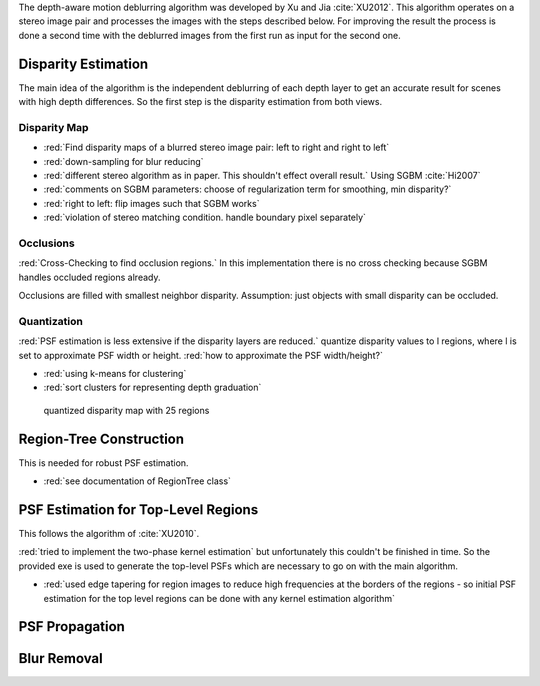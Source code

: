 The depth-aware motion deblurring algorithm was developed by Xu and Jia :cite:`XU2012`. This algorithm operates on a stereo image pair and processes the images with the steps described below. For improving the result the process is done a second time with the deblurred images from the first run as input for the second one.

.. raw:: LaTex

    \begin{figure}[!htb]
        \centering
        \begin{subfigure}{.5\textwidth}
            \centering
            \includegraphics[width=170pt]{../images/mouse_left.jpg}
            \caption{left image}
        \end{subfigure}%
        \begin{subfigure}{.5\textwidth}
            \centering
            \includegraphics[width=170pt]{../images/mouse_right.jpg}
            \caption{right image}
        \end{subfigure}
        \caption{Blurred input images}
    \end{figure}




Disparity Estimation
++++++++++++++++++++

The main idea of the algorithm is the independent deblurring of each depth layer to get an accurate result for scenes with high depth differences. So the first step is the disparity estimation from both views.

Disparity Map
-------------

- :red:`Find disparity maps of a blurred stereo image pair: left to right and right to left`
- :red:`down-sampling for blur reducing`
- :red:`different stereo algorithm as in paper. This shouldn't effect overall result.` Using SGBM :cite:`Hi2007`
- :red:`comments on SGBM parameters: choose of regularization term for smoothing, min disparity?`
- :red:`right to left: flip images such that SGBM works`
- :red:`violation of stereo matching condition. handle boundary pixel separately`


Occlusions
----------

:red:`Cross-Checking to find occlusion regions.` In this implementation there is no cross checking
because SGBM handles occluded regions already.

Occlusions are filled with smallest neighbor disparity. Assumption: just objects with small
disparity can be occluded.

.. raw:: LaTex

    \begin{figure}[!ht]
        \centering
        \begin{subfigure}{.5\textwidth}
            \centering
            \includegraphics[width=170pt]{../images/dmap_small.jpg}
            \caption{with occlusions}
        \end{subfigure}%
        \begin{subfigure}{.5\textwidth}
            \centering
            \includegraphics[width=170pt]{../images/dmap_small_filled.jpg}
            \caption{with filled occlusions}
        \end{subfigure}
        \caption{disparity map}
    \end{figure}


Quantization
------------

:red:`PSF estimation is less extensive if the disparity layers are reduced.` quantize disparity 
values to l regions, where l is set to approximate PSF width or height. :red:`how to approximate
the PSF width/height?`

- :red:`using k-means for clustering`
- :red:`sort clusters for representing depth graduation`

.. figure:: ../images/dmap_final.jpg
   :width: 200 pt
   :alt: disparity map quantized

   quantized disparity map with 25 regions



Region-Tree Construction
++++++++++++++++++++++++

This is needed for robust PSF estimation.

- :red:`see documentation of RegionTree class`



PSF Estimation for Top-Level Regions
++++++++++++++++++++++++++++++++++++

This follows the algorithm of :cite:`XU2010`.

:red:`tried to implement the two-phase kernel estimation` but unfortunately this couldn't be finished in time. So the provided exe is used to generate the top-level PSFs which are necessary to go on with the main algorithm.

- :red:`used edge tapering for region images to reduce high frequencies at the borders of the regions - so initial PSF estimation for the top level regions can be done with any kernel estimation algorithm`



PSF Propagation
+++++++++++++++


Blur Removal
++++++++++++

